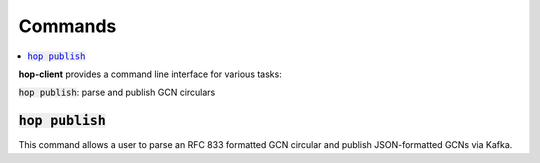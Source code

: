 ==========
Commands
==========

.. contents::
   :local:


**hop-client** provides a command line interface for various tasks:

:code:`hop publish`: parse and publish GCN circulars


:code:`hop publish`
~~~~~~~~~~~~~~~~~~~~~~

This command allows a user to parse an RFC 833 formatted GCN circular and
publish JSON-formatted GCNs via Kafka.

.. program-output:: hop publish --help
   :nostderr:
